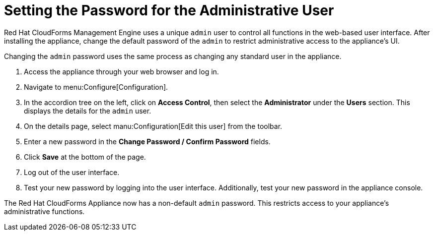 [[_chap_red_hat_cloudforms_security_guide_setting_the_password_for_the_administrative_user]]
= Setting the Password for the Administrative User

Red Hat CloudForms Management Engine uses a unique `admin` user to control all functions in the web-based user interface.
After installing the appliance, change the default password of the `admin` to restrict administrative access to the appliance's UI.

Changing the `admin` password uses the same process as changing any standard user in the appliance.

. Access the appliance through your web browser and log in.
. Navigate to menu:Configure[Configuration].
. In the accordion tree on the left, click on *Access Control*, then select the *Administrator* under the *Users* section.
  This displays the details for the `admin` user.
. On the details page, select manu:Configuration[Edit this user] from the toolbar.
. Enter a new password in the *Change Password / Confirm Password* fields.
. Click *Save* at the bottom of the page.
. Log out of the user interface.
. Test your new password by logging into the user interface. Additionally, test your new password in the appliance console.

The Red Hat CloudForms Appliance now has a non-default `admin` password.
This restricts access to your appliance's administrative functions.

